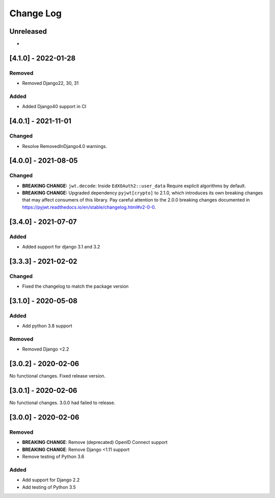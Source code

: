 Change Log
==========

..
   This file loosely adheres to the structure of https://keepachangelog.com/,
   but in reStructuredText instead of Markdown.

   This project adheres to Semantic Versioning (https://semver.org/).

.. There should always be an "Unreleased" section for changes pending release.

Unreleased
----------

*

[4.1.0] - 2022-01-28
--------------------

Removed
~~~~~~~

* Removed Django22, 30, 31

Added
~~~~~~~
* Added Django40 support in CI


[4.0.1] - 2021-11-01
--------------------

Changed
~~~~~~~

* Resolve RemovedInDjango4.0 warnings.

[4.0.0] - 2021-08-05
--------------------

Changed
~~~~~~~

* **BREAKING CHANGE:** ``jwt.decode``: Inside ``EdXOAuth2::user_data`` Require explicit algorithms by default.
* **BREAKING CHANGE:** Upgraded dependency ``pyjwt[crypto]`` to 2.1.0, which introduces its own breaking changes that may affect consumers of this library. Pay careful attention to the 2.0.0 breaking changes documented in https://pyjwt.readthedocs.io/en/stable/changelog.html#v2-0-0.


[3.4.0] - 2021-07-07
--------------------

Added
~~~~~~~

* Added support for django 3.1 and 3.2

[3.3.3] - 2021-02-02
--------------------

Changed
~~~~~~~

* Fixed the changelog to match the package version

[3.1.0] - 2020-05-08
--------------------

Added
~~~~~

* Add python 3.8 support

Removed
~~~~~~~

* Removed Django <2.2

[3.0.2] - 2020-02-06
--------------------

No functional changes. Fixed release version.

[3.0.1] - 2020-02-06
--------------------

No functional changes. 3.0.0 had failed to release.

[3.0.0] - 2020-02-06
--------------------

Removed
~~~~~~~

* **BREAKING CHANGE**: Remove (deprecated) OpenID Connect support
* **BREAKING CHANGE**: Remove Django <1.11 support
* Remove testing of Python 3.6

Added
~~~~~

* Add support for Django 2.2
* Add testing of Python 3.5
